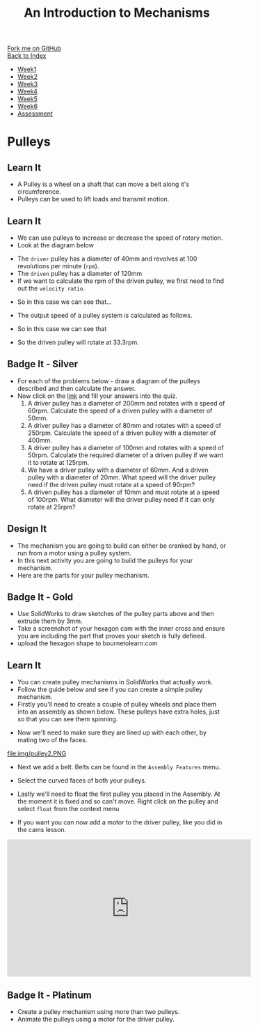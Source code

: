 #+STARTUP:indent
#+HTML_HEAD: <link rel="stylesheet" type="text/css" href="css/styles.css"/>
#+HTML_HEAD_EXTRA: <link href='http://fonts.googleapis.com/css?family=Ubuntu+Mono|Ubuntu' rel='stylesheet' type='text/css'>
#+OPTIONS: f:nil author:nil num:1 creator:nil timestamp:nil toc:nil
#+TITLE: An Introduction to Mechanisms
#+AUTHOR: C Delport

#+BEGIN_HTML
<div class="github-fork-ribbon-wrapper left">
        <div class="github-fork-ribbon">
            <a href="https://github.com/stcd11/7-SC-Mechanisms">Fork me on GitHub</a>
        </div>
    </div>
    <div class="github-fork-ribbon-wrapper right-bottom">
        <div class="github-fork-ribbon">
            <a href="../index.html">Back to Index</a>
        </div>
    </div>
<div id="stickyribbon">
    <ul>
      <li><a href="1_Lesson.html">Week1</a></li>
      <li><a href="2_Lesson.html">Week2</a></li>
      <li><a href="3_Lesson.html">Week3</a></li>
      <li><a href="4_Lesson.html">Week4</a></li>
      <li><a href="5_Lesson.html">Week5</a></li>
      <li><a href="6_Lesson.html">Week6</a></li>
      <li><a href="assessment.html">Assessment</a></li>
    </ul>
  </div>
#+END_HTML

* COMMENT Use as a template
:PROPERTIES:
:HTML_CONTAINER_CLASS: activity
:END:
** Learn It
:PROPERTIES:
:HTML_CONTAINER_CLASS: learn
:END:

** Research It
:PROPERTIES:
:HTML_CONTAINER_CLASS: research
:END:

** Design It
:PROPERTIES:
:HTML_CONTAINER_CLASS: design
:END:

** Build It
:PROPERTIES:
:HTML_CONTAINER_CLASS: build
:END:

** Test It
:PROPERTIES:
:HTML_CONTAINER_CLASS: test
:END:

** Run It
:PROPERTIES:
:HTML_CONTAINER_CLASS: run
:END:

** Document It
:PROPERTIES:
:HTML_CONTAINER_CLASS: document
:END:

** Code It
:PROPERTIES:
:HTML_CONTAINER_CLASS: code
:END:

** Program It
:PROPERTIES:
:HTML_CONTAINER_CLASS: program
:END:

** Try It
:PROPERTIES:
:HTML_CONTAINER_CLASS: try
:END:

** Badge It
:PROPERTIES:
:HTML_CONTAINER_CLASS: badge
:END:

** Save It
:PROPERTIES:
:HTML_CONTAINER_CLASS: save
:END:

* Pulleys
:PROPERTIES:
:HTML_CONTAINER_CLASS: activity
:END:
** Learn It
:PROPERTIES:
:HTML_CONTAINER_CLASS: learn
:END:
- A Pulley is a wheel on a shaft that can move a belt along it's circumference.
- Pulleys can be used to lift loads and transmit motion.
[[http://upload.wikimedia.org/wikipedia/commons/thumb/b/be/Flachriemen.png/670px-Flachriemen.png]]
** Learn It
:PROPERTIES:
:HTML_CONTAINER_CLASS: learn
:END:
- We can use pulleys to increase or decrease the speed of rotary motion.
- Look at the diagram below
[[https://www.bbc.co.uk/staticarchive/97fe6399a4d793223ee9826adee2b5017e17d385.gif]]
- The =driver= pulley has a diameter of 40mm and revolves at 100 revolutions per minute (=rpm=).
- The =driven= pulley has a diameter of 120mm
- If we want to calculate the rpm of the driven pulley, we first need to find out the =velocity ratio=.
[[./img/VR_formula.png]]
- So in this case we can see that...
[[./img/VR_formula_in.png]]
- The output speed of a pulley system is calculated as follows.
[[./img/SR_formula.png]]
- So in this case we can see that
[[./img/SR_formula_in.png]]
- So the driven pulley will rotate at 33.3rpm.
** Badge It - Silver
:PROPERTIES:
:HTML_CONTAINER_CLASS: badge
:END:
- For each of the problems below - draw a diagram of the pulleys described and then calculate the answer.
- Now click on the [[https://www.bournetolearn.com/quizzes/y7-mech/Lesson_2][link]] and fill your answers into the quiz.
  1. A driver pulley has a diameter of 200mm and rotates with a speed of 60rpm. Calculate the speed of a driven pulley with a diameter of 50mm.
  2. A driver pulley has a diameter of 80mm and rotates with a speed of 250rpm. Calculate the speed of a driven pulley with a diameter of 400mm.
  3. A driver pulley has a diameter of 100mm and rotates with a speed of 50rpm. Calculate the required diameter of a driven pulley if we want it to rotate at 125rpm.
  4. We have a driver pulley with a diameter of 60mm. And a driven pulley with a diameter of 20mm. What speed will the driver pulley need if the driven pulley must rotate at a speed of 90rpm?
  5. A driven pulley has a diameter of 10mm and must rotate at a speed of 100rpm. What diameter will the driver pulley need if it can only rotate at 25rpm?
** Design It
:PROPERTIES:
:HTML_CONTAINER_CLASS: design
:END:
- The mechanism you are going to build can either be cranked by hand, or run from a motor using a pulley system.
- In this next activity you are going to build the pulleys for your mechanism.
- Here are the parts for your pulley mechanism.
[[file:img/pulleys.png]]
** Badge It - Gold
:PROPERTIES:
:HTML_CONTAINER_CLASS: badge
:END:
- Use SolidWorks to draw sketches of the pulley parts above and then extrude them by 3mm.
- Take a screenshot of your hexagon cam with the inner cross and ensure you are including the part that proves your sketch is fully defined.
- upload the hexagon shape to bournetolearn.com
** Learn It
:PROPERTIES:
:HTML_CONTAINER_CLASS: learn
:END:
- You can create pulley mechanisms in SolidWorks that actually work.
- Follow the guide below and see if you can create a simple pulley mechanism.
- Firstly you'll need to create a couple of pulley wheels and place them into an assembly as shown below. These pulleys have extra holes, just so that you can see them spinning.
[[file:img/pulley1.PNG]]
- Now we'll need to make sure they are lined up with each other, by mating two of the faces.
file:img/pulley2.PNG
- Next we add a belt. Belts can be found in the =Assembly Features= menu.
[[file:img/pulley3.png]]
- Select the curved faces of both your pulleys.
[[file:img/pulley4.PNG]]
- Lastly we'll need to float the first pulley you placed in the Assembly. At the moment it is fixed and so can't move. Right click on the pulley and select =float= from the context menu
[[file:img/pulley6.png]]
- If you want you can now add a motor to the driver pulley, like you did in the cams lesson.
#+begin_html
<iframe width="560" height="315" src="https://www.youtube.com/embed/wzg8bHEP9_E" frameborder="0" allowfullscreen></iframe>
#+end_html
** Badge It - Platinum
:PROPERTIES:
:HTML_CONTAINER_CLASS: badge
:END:
- Create a pulley mechanism using more than two pulleys.
- Animate the pulleys using a motor for the driver pulley.
